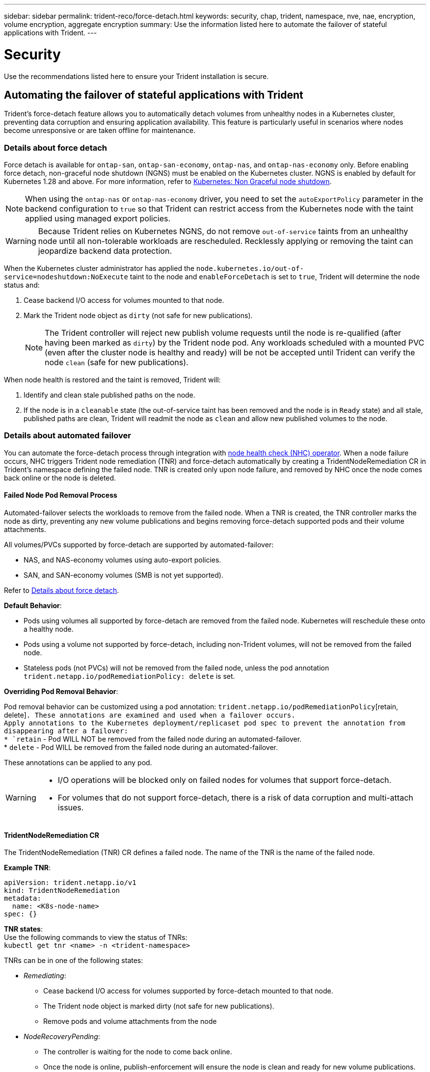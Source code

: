 ---
sidebar: sidebar
permalink: trident-reco/force-detach.html
keywords: security, chap, trident, namespace, nve, nae, encryption, volume encryption, aggregate encryption
summary: Use the information listed here to automate the failover of stateful applications with Trident.
---

= Security
:hardbreaks:
:icons: font
:imagesdir: ../media/

[.lead]
Use the recommendations listed here to ensure your Trident installation is secure.

== Automating the failover of stateful applications with Trident
Trident's force-detach feature allows you to automatically detach volumes from unhealthy nodes in a Kubernetes cluster, preventing data corruption and ensuring application availability. This feature is particularly useful in scenarios where nodes become unresponsive or are taken offline for maintenance.

=== Details about force detach
Force detach is available for `ontap-san`, `ontap-san-economy`, `ontap-nas`, and `ontap-nas-economy` only. Before enabling force detach, non-graceful node shutdown (NGNS) must be enabled on the Kubernetes cluster. NGNS is enabled by default for Kubernetes 1.28 and above. For more information, refer to link:https://kubernetes.io/docs/concepts/cluster-administration/node-shutdown/#non-graceful-node-shutdown[Kubernetes: Non Graceful node shutdown^]. 

NOTE: When using the `ontap-nas` or `ontap-nas-economy` driver, you need to set the `autoExportPolicy` parameter in the backend configuration to `true` so that Trident can restrict access from the Kubernetes node with the taint applied using managed export policies.

WARNING: Because Trident relies on Kubernetes NGNS, do not remove `out-of-service` taints from an unhealthy node until all non-tolerable workloads are rescheduled. Recklessly applying or removing the taint can jeopardize backend data protection.  

When the Kubernetes cluster administrator has applied the `node.kubernetes.io/out-of-service=nodeshutdown:NoExecute` taint to the node and `enableForceDetach` is set to `true`, Trident will determine the node status and:

. Cease backend I/O access for volumes mounted to that node.
. Mark the Trident node object as `dirty` (not safe for new publications).
+
NOTE: The Trident controller will reject new publish volume requests until the node is re-qualified (after having been marked as `dirty`) by the Trident node pod. Any workloads scheduled with a mounted PVC (even after the cluster node is healthy and ready) will be not be accepted until Trident can verify the node `clean` (safe for new publications).

When node health is restored and the taint is removed, Trident will:

. Identify and clean stale published paths on the node.
. If the node is in a `cleanable` state (the out-of-service taint has been removed and the node is in `Ready` state) and all stale, published paths are clean, Trident will readmit the node as `clean` and allow new published volumes to the node.

=== Details about automated failover

You can automate the force-detach process through integration with link:https://github.com/medik8s/node-healthcheck-operator[node health check (NHC) operator^]. When a node failure occurs, NHC triggers Trident node remediation (TNR) and force-detach automatically by creating a TridentNodeRemediation CR in Trident's namespace defining the failed node. TNR is created only upon node failure, and removed by NHC once the node comes back online or the node is deleted.

==== Failed Node Pod Removal Process

Automated-failover selects the workloads to remove from the failed node. When a TNR is created, the TNR controller marks the node as dirty, preventing any new volume publications and begins removing force-detach supported pods and their volume attachments.


All volumes/PVCs supported by force-detach are supported by automated-failover:

* NAS, and NAS-economy volumes using auto-export policies.
* SAN, and SAN-economy volumes (SMB is not yet supported).

Refer to <<Details about force detach>>.

*Default Behavior*:

* Pods using volumes all supported by force-detach are removed from the failed node. Kubernetes will reschedule these onto a healthy node. 
* Pods using a volume not supported by force-detach, including non-Trident volumes, will not be removed from the failed node.
* Stateless pods (not PVCs) will not be removed from the failed node, unless the pod annotation `trident.netapp.io/podRemediationPolicy: delete` is set.

*Overriding Pod Removal Behavior*:

Pod removal behavior can be customized using a pod annotation: `trident.netapp.io/podRemediationPolicy`[retain, delete]`. These annotations are examined and used when a failover occurs. 
Apply annotations to the Kubernetes deployment/replicaset pod spec to prevent the annotation from disappearing after a failover:
* `retain` - Pod WILL NOT be removed from the failed node during an automated-failover. 
* `delete` - Pod WILL be removed from the failed node during an automated-failover.

These annotations can be applied to any pod.

[WARNING] 
====
* I/O operations will be blocked only on failed nodes for volumes that support force-detach.
* For volumes that do not support force-detach, there is a risk of data corruption and multi-attach issues.
====

==== TridentNodeRemediation CR

The  TridentNodeRemediation (TNR) CR defines a failed node. The name of the TNR is the name of the failed node.

*Example TNR*:
[source,yaml]
----
apiVersion: trident.netapp.io/v1
kind: TridentNodeRemediation
metadata:
  name: <K8s-node-name>
spec: {}
----

*TNR states*:
Use the following commands to view the status of TNRs:
`kubectl get tnr <name> -n <trident-namespace>`

TNRs can be in one of the following states:

* _Remediating_:
** Cease backend I/O access for volumes supported by force-detach mounted to that node.
** The Trident node object is marked dirty (not safe for new publications).
** Remove pods and volume attachments from the node

* _NodeRecoveryPending_:
** The controller is waiting for the node to come back online.
** Once the node is online, publish-enforcement will ensure the node is clean and ready for new volume publications.
* If the node is deleted from K8s, the TNR controller will remove the TNR and cease reconciliation.

* _Succeeded_:
** All remediation and node recovery steps completed successfully. The node is clean and ready for new volume publications.

* _Failed_:
** Unrecoverable error. Error reasons are set in the status.message field of the CR.

==== Enabling automated-failover


*Prerequisites*:

* Ensure that force detach is enabled before enabling automated-failover. For more information, refer to <<Details about force detach>>.
* Install node health check (NHC) in the Kubernetes cluster.
** link:https://sdk.operatorframework.io/docs/installation/[Install operator-sdk]. 
** Install Operator Lifecycle Manager (OLM) in the cluster if not already installed: `operator-sdk olm install`.
** Install Node-Healthcheck-Operator: `kubectl create -f https://operatorhub.io/install/node-healthcheck-operator.yaml`.

NOTE: You can also use alternative ways to detect node failure as specified in the Integrating Custom Node Health Check Solutions section below.

See link:https://www.redhat.com/en/blog/node-health-check-operator[Node Health Check Operator^] for more information.

.Steps to enable automated-failover
. Create a NodeHealthCheck (NHC) CR in the Trident namespace to monitor all nodes in the cluster. Example:
+
[source,yaml]
----
apiVersion: remediation.medik8s.io/v1alpha1
kind: NodeHealthCheck
metadata:
  name: <CR name>
spec:
  selector:
    matchExpressions:
      - key: node-role.kubernetes.io/control-plane
        operator: DoesNotExist
      - key: node-role.kubernetes.io/master
        operator: DoesNotExist
  remediationTemplate:
    apiVersion: trident.netapp.io/v1
    kind: TridentNodeRemediationTemplate
    namespace: <Trident installation namespace>
    name: trident-node-remediation-template
  minHealthy: 0 # Trigger force-detach upon one or more node failures
  unhealthyConditions:
    - type: Ready
      status: "False"
      duration: 0s
    - type: Ready
      status: Unknown
      duration: 0s
----
. Apply the node health check CR in the `trident` namespace.
+
`kubectl apply -f <nhc-cr-file>.yaml -n <trident-namespace>`

The above CR is configured to watch K8s worker nodes for node conditions Ready: false and Unknown. Automated-Failover will be triggered upon a node going into Ready: false, or Ready: Unknown state.

The `unhealthyConditions` in the CR uses a 0 second grace period. This causes automated-failover to trigger immediately upon K8s setting node condition Ready: false, which is set after K8s loses the heartbeat from a node. K8s has a default of 40sec wait after the last heartbeat before setting Ready: false. This grace-period can be customized in K8s deployment options.

For additional configuration options, refer to link:https://github.com/medik8s/node-healthcheck-operator/blob/main/docs/configuration.md[Node-Healthcheck-Operator documentation^].

==== Additional Setup Information

When Trident is installed with force-detach enabled, two additional resources are automatically created in the Trident namespace to facilitate integration with NHC.

*TridentNodeRemediationTemplate (TNRT)*:

The TNRT serves as a template for the NHC controller, which uses TNRT to generate TNR resources as needed.

[source,yaml]
----
apiVersion: trident.netapp.io/v1
kind: TridentNodeRemediationTemplate
metadata:
  name: trident-node-remediation-template
  namespace: trident
spec:
  template:
    spec: {}
----

*ClusterRole*:

A cluster role is also added during the installation when force-detach is enabled. This gives NHC permissions to TNRs in the Trident namespace.

[source,yaml]
----
apiVersion: rbac.authorization.k8s.io/v1
kind: ClusterRole
metadata:
  labels:
    rbac.ext-remediation/aggregate-to-ext-remediation: "true"
  name: tridentnoderemediation-access
rules:
- apiGroups:
  - trident.netapp.io
  resources:
  - tridentnoderemediationtemplates
  - tridentnoderemediations
  verbs:
  - get
  - list
  - watch
  - create
  - update
  - patch
  - delete
----

==== K8s Cluster Upgrades and Maintenance

To prevent any failovers, pause automated-failover during K8s maintenance or upgrades, where the nodes are expected to go down or reboot. You can pause the NHC CR (described above) by patching its CR:

`kubectl patch NodeHealthCheck <cr-name> --patch '{"spec":{"pauseRequests":["<description-for-reason-of-pause>"]}}' --type=merge`

This pauses the automated-failover. To re-enable automated-failover, remove the pauseRequests from the spec after the maintenance is complete.

==== Limitations

* I/O operations will only be prevented on the failed nodes for volumes supported by force-detach. Only pods using volumes/PVCs supported by force-detach will automatically be removed. 
* Automatic-failover and force-detach run inside the trident-controller pod. If the node hosting trident-controller fails, automated-failover will be delayed until K8s moves the pod to a healthy node.

==== Integrating Custom Node Health Check Solutions

You can replace Node-Healthcheck-Operator with alternative node failure detection tools to trigger automatic-failover. 
To ensure compatibility with the automated failover mechanism, your custom solution should:

* Create a TNR when a node failure is detected, using the failed node’s name as the TNR CR name.
* Delete the TNR when the node has recovered and the TNR is in the Succeeded state.
